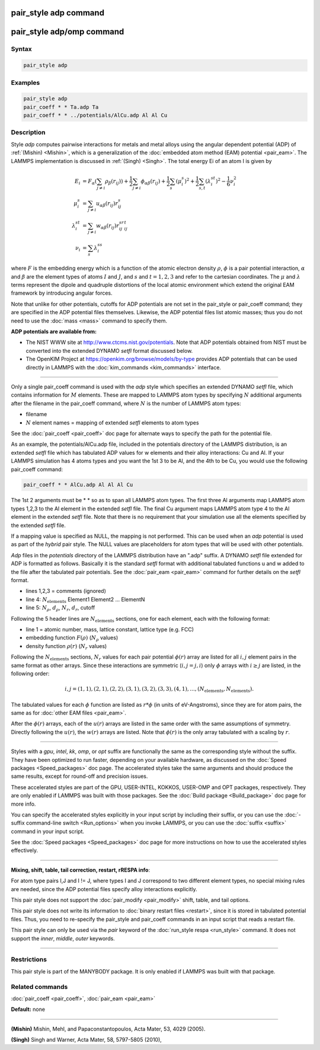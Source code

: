 .. index:: pair_style adp

pair_style adp command
======================

pair_style adp/omp command
==========================

Syntax
""""""

.. code-block:: LAMMPS

   pair_style adp

Examples
""""""""

.. code-block:: LAMMPS

   pair_style adp
   pair_coeff * * Ta.adp Ta
   pair_coeff * * ../potentials/AlCu.adp Al Al Cu

Description
"""""""""""

Style *adp* computes pairwise interactions for metals and metal alloys
using the angular dependent potential (ADP) of :ref:`(Mishin) <Mishin>`,
which is a generalization of the :doc:`embedded atom method (EAM) potential <pair_eam>`.  The LAMMPS implementation is discussed in
:ref:`(Singh) <Singh>`.  The total energy Ei of an atom I is given by

.. math::

   E_i            & = F_\alpha \left( \sum_{j\neq i} \rho_\beta (r_{ij}) \right) + \frac{1}{2} \sum_{j\neq i}\phi_{\alpha\beta}(r_{ij})+ \frac{1}{2} \sum_s (\mu_i^s)^2 + \frac{1}{2} \sum_{s,t} (\lambda_i^{st})^2 - \frac{1}{6} \nu_i^2 \\
   \mu_i^s        & = \sum_{j\neq i}u_{\alpha\beta}(r_{ij})r_{ij}^s\\
   \lambda_i^{st} & = \sum_{j\neq i}w_{\alpha\beta}(r_{ij})r_{ij}^sr_{ij}^t\\
   \nu_i          & = \sum_s\lambda_i^{ss}

where :math:`F` is the embedding energy which is a function of the atomic
electron density :math:`\rho`, :math:`\phi` is a pair potential interaction,
:math:`\alpha` and :math:`\beta` are the element types of atoms :math:`I` and
:math:`J`, and :math:`s` and :math:`t = 1,2,3` and refer to the cartesian
coordinates.  The :math:`\mu` and :math:`\lambda` terms represent the dipole
and quadruple distortions of the local atomic environment which extend the
original EAM framework by introducing angular forces.

Note that unlike for other potentials, cutoffs for ADP potentials are
not set in the pair_style or pair_coeff command; they are specified in
the ADP potential files themselves.  Likewise, the ADP potential files
list atomic masses; thus you do not need to use the :doc:`mass <mass>`
command to specify them.

**ADP potentials are available from:**

* The NIST WWW site at http://www.ctcms.nist.gov/potentials.
  Note that ADP potentials obtained from NIST must be converted
  into the extended DYNAMO *setfl* format discussed below.
* The OpenKIM Project at
  `https://openkim.org/browse/models/by-type <https://openkim.org/browse/models/by-type>`_
  provides ADP potentials that can be used directly in LAMMPS with the
  :doc:`kim_commands <kim_commands>` interface.

----------

Only a single pair_coeff command is used with the *adp* style which
specifies an extended DYNAMO *setfl* file, which contains information
for :math:`M` elements.  These are mapped to LAMMPS atom types by specifying :math:`N`
additional arguments after the filename in the pair_coeff command,
where :math:`N` is the number of LAMMPS atom types:

* filename
* :math:`N` element names = mapping of extended *setfl* elements to atom types

See the :doc:`pair_coeff <pair_coeff>` doc page for alternate ways to
specify the path for the potential file.

As an example, the potentials/AlCu.adp file, included in the
potentials directory of the LAMMPS distribution, is an extended *setfl*
file which has tabulated ADP values for w elements and their alloy
interactions: Cu and Al.  If your LAMMPS simulation has 4 atoms types
and you want the 1st 3 to be Al, and the 4th to be Cu, you would use
the following pair_coeff command:

.. code-block:: LAMMPS

   pair_coeff * * AlCu.adp Al Al Al Cu

The 1st 2 arguments must be \* \* so as to span all LAMMPS atom types.
The first three Al arguments map LAMMPS atom types 1,2,3 to the Al
element in the extended *setfl* file.  The final Cu argument maps
LAMMPS atom type 4 to the Al element in the extended *setfl* file.
Note that there is no requirement that your simulation use all the
elements specified by the extended *setfl* file.

If a mapping value is specified as NULL, the mapping is not performed.
This can be used when an *adp* potential is used as part of the
*hybrid* pair style.  The NULL values are placeholders for atom types
that will be used with other potentials.

*Adp* files in the *potentials* directory of the LAMMPS distribution
have an ".adp" suffix.  A DYNAMO *setfl* file extended for ADP is
formatted as follows.  Basically it is the standard *setfl* format
with additional tabulated functions u and w added to the file after
the tabulated pair potentials.  See the :doc:`pair_eam <pair_eam>`
command for further details on the *setfl* format.

* lines 1,2,3 = comments (ignored)
* line 4: :math:`N_{\text{elements}}` Element1 Element2 ... ElementN
* line 5: :math:`N_{\rho}`, :math:`d_{\rho}`, :math:`N_r`, :math:`d_r`, cutoff

Following the 5 header lines are :math:`N_{\text{elements}}` sections, one for each
element, each with the following format:

* line 1 = atomic number, mass, lattice constant, lattice type (e.g. FCC)
* embedding function :math:`F(\rho)` (:math:`N_{\rho}` values)
* density function :math:`\rho(r)` (:math:`N_r` values)

Following the :math:`N_{\text{elements}}` sections, :math:`N_r` values for each pair potential
:math:`\phi(r)` array are listed for all :math:`i,j` element pairs in the same format
as other arrays.  Since these interactions are symmetric (:math:`i,j = j,i`)
only :math:`\phi` arrays with :math:`i \geq j` are listed, in the following order:

.. math::

   i,j = (1,1), (2,1), (2,2), (3,1), (3,2), (3,3), (4,1), ..., (N_{\text{elements}},N_{\text{elements}}).

The tabulated values for each :math:`\phi` function are listed as
:math:`r*\phi` (in units of eV-Angstroms), since they are for atom pairs, the
same as for :doc:`other EAM files <pair_eam>`.

After the :math:`\phi(r)` arrays, each of the :math:`u(r)` arrays are listed in the
same order with the same assumptions of symmetry.  Directly following
the :math:`u(r)`, the :math:`w(r)` arrays are listed.  Note that :math:`\phi(r)` is the only
array tabulated with a scaling by :math:`r`.

----------

Styles with a *gpu*\ , *intel*\ , *kk*\ , *omp*\ , or *opt* suffix are
functionally the same as the corresponding style without the suffix.
They have been optimized to run faster, depending on your available
hardware, as discussed on the :doc:`Speed packages <Speed_packages>` doc
page.  The accelerated styles take the same arguments and should
produce the same results, except for round-off and precision issues.

These accelerated styles are part of the GPU, USER-INTEL, KOKKOS,
USER-OMP and OPT packages, respectively.  They are only enabled if
LAMMPS was built with those packages.  See the :doc:`Build package <Build_package>` doc page for more info.

You can specify the accelerated styles explicitly in your input script
by including their suffix, or you can use the :doc:`-suffix command-line switch <Run_options>` when you invoke LAMMPS, or you can use the
:doc:`suffix <suffix>` command in your input script.

See the :doc:`Speed packages <Speed_packages>` doc page for more
instructions on how to use the accelerated styles effectively.

----------

**Mixing, shift, table, tail correction, restart, rRESPA info**\ :

For atom type pairs I,J and I != J, where types I and J correspond to
two different element types, no special mixing rules are needed, since
the ADP potential files specify alloy interactions explicitly.

This pair style does not support the :doc:`pair_modify <pair_modify>`
shift, table, and tail options.

This pair style does not write its information to :doc:`binary restart files <restart>`, since it is stored in tabulated potential files.
Thus, you need to re-specify the pair_style and pair_coeff commands in
an input script that reads a restart file.

This pair style can only be used via the *pair* keyword of the
:doc:`run_style respa <run_style>` command.  It does not support the
*inner*\ , *middle*\ , *outer* keywords.

----------

Restrictions
""""""""""""

This pair style is part of the MANYBODY package.  It is only enabled
if LAMMPS was built with that package.

Related commands
""""""""""""""""

:doc:`pair_coeff <pair_coeff>`, :doc:`pair_eam <pair_eam>`

**Default:** none

----------

.. _Mishin:

**(Mishin)** Mishin, Mehl, and Papaconstantopoulos, Acta Mater, 53, 4029
(2005).

.. _Singh:

**(Singh)** Singh and Warner, Acta Mater, 58, 5797-5805 (2010),
